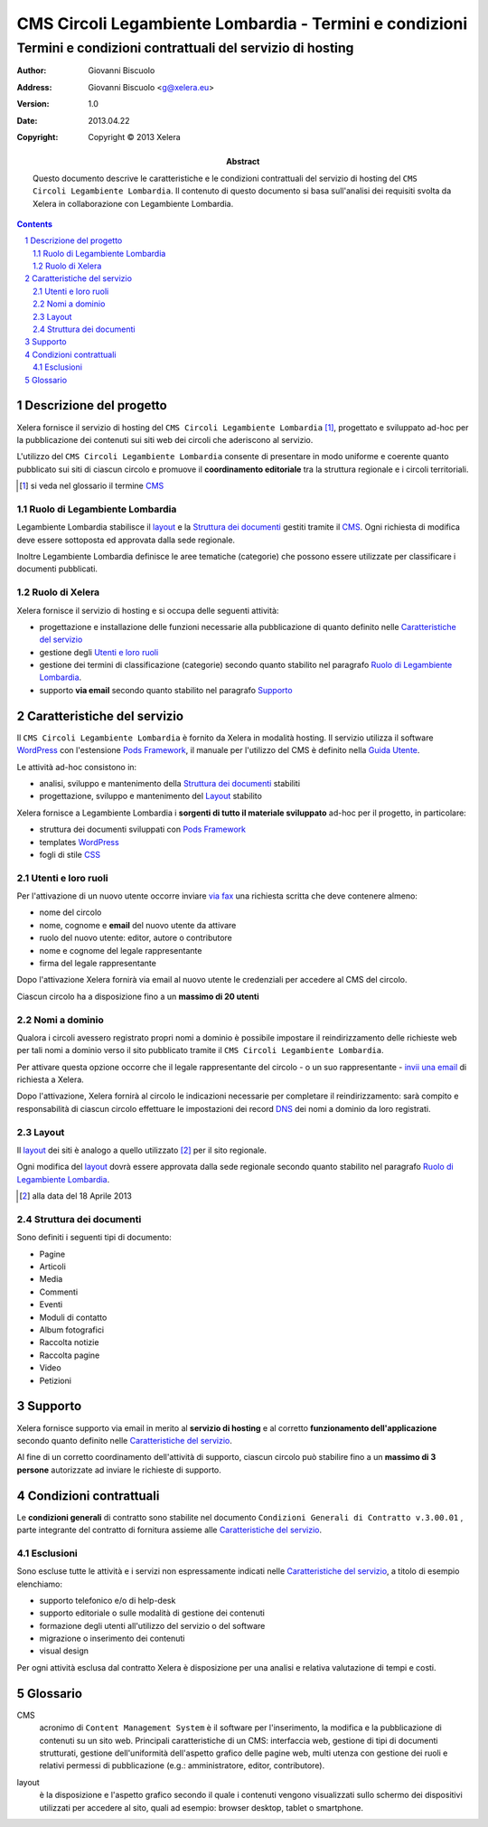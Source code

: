 ﻿==========================================================
CMS Circoli Legambiente Lombardia - Termini e condizioni 
==========================================================
Termini e condizioni contrattuali del servizio di hosting
++++++++++++++++++++++++++++++++++++++++++++++++++++++++++

:author:    Giovanni Biscuolo
:address:   Giovanni Biscuolo <g@xelera.eu>
:version:   1.0
:date:      2013.04.22
:copyright: Copyright © 2013 Xelera

:abstract: Questo documento descrive le caratteristiche e le condizioni contrattuali del servizio di hosting del ``CMS Circoli Legambiente Lombardia``.  Il contenuto di questo documento si basa sull'analisi dei requisiti svolta da Xelera in collaborazione con Legambiente Lombardia.

.. tratto da tpr-legambiente_lombardia-2012-001.rst in gitolite@git.intranet.xelera.eu:xelera/rna-legambiente_lombardia-2012-001.git

.. sectnum::    :depth: 4

.. contents::   :depth: 4

Descrizione del progetto
-------------------------

Xelera fornisce il servizio di hosting del ``CMS Circoli Legambiente Lombardia`` [#]_, progettato e sviluppato ad-hoc per la pubblicazione dei contenuti sui siti web dei circoli che aderiscono al servizio.

L'utilizzo del ``CMS Circoli Legambiente Lombardia`` consente di presentare in modo uniforme e coerente quanto pubblicato sui siti di ciascun circolo e promuove il **coordinamento editoriale** tra la struttura regionale e i circoli territoriali.

.. [#] si veda nel glossario il termine CMS_ 

Ruolo di Legambiente Lombardia
...............................

Legambiente Lombardia stabilisce il `layout`_ e la `Struttura dei documenti`_ gestiti tramite il CMS_.  Ogni richiesta di modifica deve essere sottoposta ed approvata dalla sede regionale.

Inoltre Legambiente Lombardia definisce le aree tematiche (categorie) che possono essere utilizzate per classificare i documenti pubblicati.

Ruolo di Xelera
................

Xelera fornisce il servizio di hosting e si occupa delle seguenti attività: 

* progettazione e installazione delle funzioni necessarie alla pubblicazione di quanto definito nelle `Caratteristiche del servizio`_

* gestione degli `Utenti e loro ruoli`_

* gestione dei termini di classificazione (categorie) secondo quanto stabilito nel paragrafo `Ruolo di Legambiente Lombardia`_.

* supporto **via email** secondo quanto stabilito nel paragrafo `Supporto`_

Caratteristiche del servizio
-----------------------------

Il ``CMS Circoli Legambiente Lombardia`` è fornito da Xelera in modalità hosting. Il servizio utilizza il software `WordPress`_ con l'estensione `Pods Framework`_, il manuale per l'utilizzo del CMS è definito nella `Guida Utente`_.

Le attività ad-hoc consistono in:

* analisi, sviluppo e mantenimento della `Struttura dei documenti`_ stabiliti
* progettazione, sviluppo e mantenimento del `Layout`_ stabilito

Xelera fornisce a Legambiente Lombardia i **sorgenti di tutto il materiale sviluppato** ad-hoc per il progetto, in particolare:

* struttura dei documenti sviluppati con `Pods Framework`_
* templates `WordPress`_
* fogli di stile `CSS`_

.. Ogni altro componente software utilizzato da Xelera è `Software Libero`_  del quale forniremo un elenco e i relativi link web alla documentazione tecnica al termine del progetto.

.. _`WordPress`: http://wordpress.org/
.. _`Pods Framework`: http://podsframework.org/
.. _`Guida utente`: user-manual-it.html
.. _`CSS`: https://it.wikipedia.org/wiki/CSS

Utenti e loro ruoli
....................

Per l'attivazione di un nuovo utente occorre inviare `via fax`_ una richiesta scritta che deve contenere almeno:

* nome del circolo
* nome, cognome e **email** del nuovo utente da attivare
* ruolo del nuovo utente: editor, autore o contributore
* nome e cognome del legale rappresentante
* firma del legale rappresentante

Dopo l'attivazione Xelera fornirà via email al nuovo utente le credenziali per accedere al CMS del circolo.

Ciascun circolo ha a disposizione fino a un **massimo di 20 utenti**

.. _`via fax`: http://xelera.eu/it/info/

Nomi a dominio
...............

Qualora i circoli avessero registrato propri nomi a dominio è possibile impostare il reindirizzamento delle richieste web per tali nomi a dominio verso il sito pubblicato tramite il ``CMS Circoli Legambiente Lombardia``. 

Per attivare questa opzione occorre che il legale rappresentante del circolo - o un suo rappresentante - `invii una email`_ di richiesta a Xelera.

Dopo l'attivazione, Xelera fornirà al circolo le indicazioni necessarie per completare il reindirizzamento: sarà compito e responsabilità di ciascun circolo effettuare le impostazioni dei record DNS_ dei nomi a dominio da loro registrati.

.. _`invii una email`: http://xelera.eu/it/info/
.. _DNS: https://it.wikipedia.org/wiki/DNS

Layout
.......

Il `layout`_ dei siti è analogo a quello utilizzato [#]_ per il sito regionale.

Ogni modifica del `layout`_ dovrà essere approvata dalla sede regionale secondo quanto stabilito nel paragrafo `Ruolo di Legambiente Lombardia`_.

.. [#] alla data del 18 Aprile 2013

Struttura dei documenti
........................

Sono definiti i seguenti tipi di documento:

* Pagine
* Articoli
* Media
* Commenti
* Eventi
* Moduli di contatto
* Album fotografici
* Raccolta notizie
* Raccolta pagine
* Video
* Petizioni

.. archivio documenti (PDF, immagini, documenti Openoffice.org)

Supporto
---------

Xelera fornisce supporto via email in merito al **servizio di hosting** e al corretto **funzionamento dell'applicazione** secondo quanto definito nelle `Caratteristiche del servizio`_.

Al fine di un corretto coordinamento dell'attività di supporto, ciascun circolo può stabilire fino a un **massimo di 3 persone** autorizzate ad inviare le richieste di supporto.

Condizioni contrattuali
-----------------------

Le **condizioni generali** di contratto sono stabilite nel documento ``Condizioni Generali di Contratto v.3.00.01`` , parte integrante del contratto di fornitura assieme alle `Caratteristiche del servizio`_.

Esclusioni
...........

Sono escluse tutte le attività e i servizi non espressamente indicati nelle `Caratteristiche del servizio`_, a titolo di esempio elenchiamo:

* supporto telefonico e/o di help-desk
* supporto editoriale o sulle modalità di gestione dei contenuti
* formazione degli utenti all'utilizzo del servizio o del software
* migrazione o inserimento dei contenuti
* visual design

Per ogni attività esclusa dal contratto Xelera è disposizione per una analisi e relativa valutazione di tempi e costi.

Glossario
----------

.. _CMS:

CMS
  acronimo di ``Content Management System`` è il software per l'inserimento, la modifica e la pubblicazione di contenuti su un sito web. Principali caratteristiche di un CMS: interfaccia web, gestione di tipi di documenti strutturati, gestione dell'uniformità dell'aspetto grafico delle pagine web, multi utenza con gestione dei ruoli e relativi permessi di pubblicazione (e.g.: amministratore, editor, contributore).

.. _layout:

layout
  è la disposizione e l'aspetto grafico secondo il quale i contenuti vengono visualizzati sullo schermo dei dispositivi utilizzati per accedere al sito, quali ad esempio: browser desktop, tablet o smartphone.
